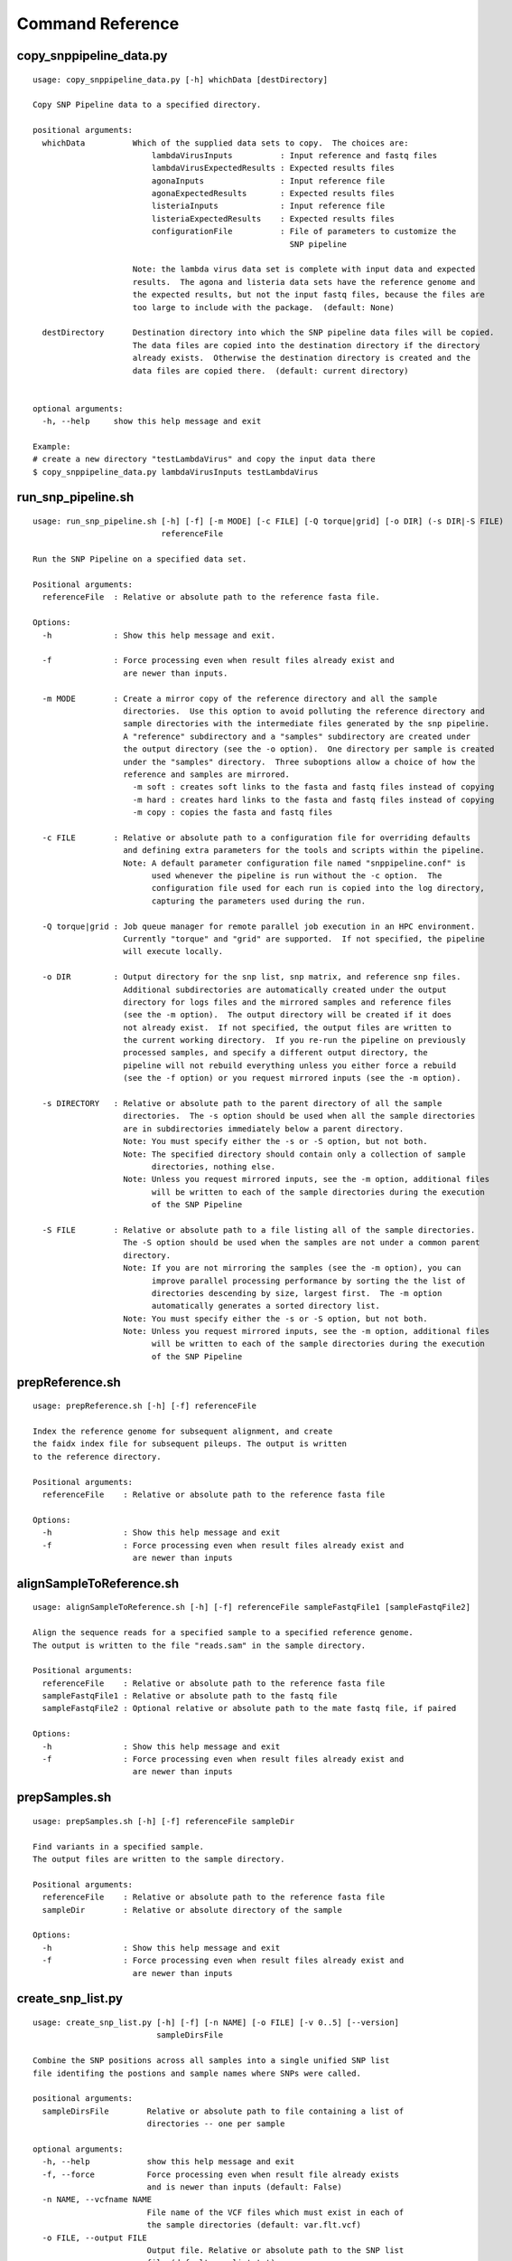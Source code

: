 
.. DO NOT EDIT.
.. This file is machine generated by the make_cmd_reference.sh script.

.. _cmd-ref-label:

=================
Command Reference
=================

copy_snppipeline_data.py
------------------------

::

  usage: copy_snppipeline_data.py [-h] whichData [destDirectory]
  
  Copy SNP Pipeline data to a specified directory.
  
  positional arguments:
    whichData          Which of the supplied data sets to copy.  The choices are:
                           lambdaVirusInputs          : Input reference and fastq files
                           lambdaVirusExpectedResults : Expected results files
                           agonaInputs                : Input reference file
                           agonaExpectedResults       : Expected results files
                           listeriaInputs             : Input reference file
                           listeriaExpectedResults    : Expected results files
                           configurationFile          : File of parameters to customize the 
                                                        SNP pipeline
                   
                       Note: the lambda virus data set is complete with input data and expected  
                       results.  The agona and listeria data sets have the reference genome and  
                       the expected results, but not the input fastq files, because the files are  
                       too large to include with the package.  (default: None)
                       
    destDirectory      Destination directory into which the SNP pipeline data files will be copied.
                       The data files are copied into the destination directory if the directory 
                       already exists.  Otherwise the destination directory is created and the 
                       data files are copied there.  (default: current directory)
                       
  
  optional arguments:
    -h, --help     show this help message and exit
  
  Example:
  # create a new directory "testLambdaVirus" and copy the input data there
  $ copy_snppipeline_data.py lambdaVirusInputs testLambdaVirus

.. _cmd-ref-run-snp-pipeline:

run_snp_pipeline.sh
------------------------

::

  usage: run_snp_pipeline.sh [-h] [-f] [-m MODE] [-c FILE] [-Q torque|grid] [-o DIR] (-s DIR|-S FILE)
                             referenceFile
  
  Run the SNP Pipeline on a specified data set.
  
  Positional arguments:
    referenceFile  : Relative or absolute path to the reference fasta file.
  
  Options:
    -h             : Show this help message and exit.
  
    -f             : Force processing even when result files already exist and 
                     are newer than inputs.
  
    -m MODE        : Create a mirror copy of the reference directory and all the sample 
                     directories.  Use this option to avoid polluting the reference directory and 
                     sample directories with the intermediate files generated by the snp pipeline. 
                     A "reference" subdirectory and a "samples" subdirectory are created under 
                     the output directory (see the -o option).  One directory per sample is created 
                     under the "samples" directory.  Three suboptions allow a choice of how the 
                     reference and samples are mirrored.
                       -m soft : creates soft links to the fasta and fastq files instead of copying
                       -m hard : creates hard links to the fasta and fastq files instead of copying
                       -m copy : copies the fasta and fastq files
  
    -c FILE        : Relative or absolute path to a configuration file for overriding defaults 
                     and defining extra parameters for the tools and scripts within the pipeline. 
                     Note: A default parameter configuration file named "snppipeline.conf" is 
                           used whenever the pipeline is run without the -c option.  The 
                           configuration file used for each run is copied into the log directory, 
                           capturing the parameters used during the run.
  
    -Q torque|grid : Job queue manager for remote parallel job execution in an HPC environment.
                     Currently "torque" and "grid" are supported.  If not specified, the pipeline 
                     will execute locally.
  
    -o DIR         : Output directory for the snp list, snp matrix, and reference snp files.
                     Additional subdirectories are automatically created under the output 
                     directory for logs files and the mirrored samples and reference files 
                     (see the -m option).  The output directory will be created if it does 
                     not already exist.  If not specified, the output files are written to 
                     the current working directory.  If you re-run the pipeline on previously
                     processed samples, and specify a different output directory, the 
                     pipeline will not rebuild everything unless you either force a rebuild 
                     (see the -f option) or you request mirrored inputs (see the -m option).
  
    -s DIRECTORY   : Relative or absolute path to the parent directory of all the sample 
                     directories.  The -s option should be used when all the sample directories
                     are in subdirectories immediately below a parent directory.
                     Note: You must specify either the -s or -S option, but not both.
                     Note: The specified directory should contain only a collection of sample
                           directories, nothing else.
                     Note: Unless you request mirrored inputs, see the -m option, additional files
                           will be written to each of the sample directories during the execution 
                           of the SNP Pipeline
  
    -S FILE        : Relative or absolute path to a file listing all of the sample directories.
                     The -S option should be used when the samples are not under a common parent 
                     directory.  
                     Note: If you are not mirroring the samples (see the -m option), you can
                           improve parallel processing performance by sorting the the list of 
                           directories descending by size, largest first.  The -m option 
                           automatically generates a sorted directory list.
                     Note: You must specify either the -s or -S option, but not both.
                     Note: Unless you request mirrored inputs, see the -m option, additional files
                           will be written to each of the sample directories during the execution 
                           of the SNP Pipeline
  

prepReference.sh
------------------------

::

  usage: prepReference.sh [-h] [-f] referenceFile
  
  Index the reference genome for subsequent alignment, and create
  the faidx index file for subsequent pileups. The output is written
  to the reference directory.
  
  Positional arguments:
    referenceFile    : Relative or absolute path to the reference fasta file
  
  Options:
    -h               : Show this help message and exit
    -f               : Force processing even when result files already exist and
                       are newer than inputs
  

alignSampleToReference.sh
-------------------------

::

  usage: alignSampleToReference.sh [-h] [-f] referenceFile sampleFastqFile1 [sampleFastqFile2]
  
  Align the sequence reads for a specified sample to a specified reference genome.
  The output is written to the file "reads.sam" in the sample directory.
  
  Positional arguments:
    referenceFile    : Relative or absolute path to the reference fasta file
    sampleFastqFile1 : Relative or absolute path to the fastq file
    sampleFastqFile2 : Optional relative or absolute path to the mate fastq file, if paired
  
  Options:
    -h               : Show this help message and exit
    -f               : Force processing even when result files already exist and 
                       are newer than inputs
  

prepSamples.sh
------------------------

::

  usage: prepSamples.sh [-h] [-f] referenceFile sampleDir
  
  Find variants in a specified sample.
  The output files are written to the sample directory.
  
  Positional arguments:
    referenceFile    : Relative or absolute path to the reference fasta file
    sampleDir        : Relative or absolute directory of the sample
  
  Options:
    -h               : Show this help message and exit
    -f               : Force processing even when result files already exist and 
                       are newer than inputs
  

create_snp_list.py
------------------------

::

  usage: create_snp_list.py [-h] [-f] [-n NAME] [-o FILE] [-v 0..5] [--version]
                            sampleDirsFile
  
  Combine the SNP positions across all samples into a single unified SNP list
  file identifing the postions and sample names where SNPs were called.
  
  positional arguments:
    sampleDirsFile        Relative or absolute path to file containing a list of
                          directories -- one per sample
  
  optional arguments:
    -h, --help            show this help message and exit
    -f, --force           Force processing even when result file already exists
                          and is newer than inputs (default: False)
    -n NAME, --vcfname NAME
                          File name of the VCF files which must exist in each of
                          the sample directories (default: var.flt.vcf)
    -o FILE, --output FILE
                          Output file. Relative or absolute path to the SNP list
                          file (default: snplist.txt)
    -v 0..5, --verbose 0..5
                          Verbose message level (0=no info, 5=lots) (default: 1)
    --version             show program's version number and exit

create_snp_pileup.py
------------------------

::

  usage: create_snp_pileup.py [-h] [-f] [-l FILE] [-a FILE] [-o FILE] [-v 0..5]
                              [--version]
  
  Create the SNP pileup file for a sample -- the pileup file at the positions
  where SNPs were called in any of the samples.
  
  optional arguments:
    -h, --help            show this help message and exit
    -f, --force           Force processing even when result file already exists
                          and is newer than inputs (default: False)
    -l FILE, --snpListFile FILE
                          Relative or absolute path to the SNP list file across
                          all samples (default: snplist.txt)
    -a FILE, --allPileupFile FILE
                          Relative or absolute path to the genome-wide pileup
                          file for this sample (default: reads.all.pileup)
    -o FILE, --output FILE
                          Output file. Relative or absolute path to the sample
                          SNP pileup file (default: reads.snp.pileup)
    -v 0..5, --verbose 0..5
                          Verbose message level (0=no info, 5=lots) (default: 1)
    --version             show program's version number and exit

.. _cmd-ref-call-consensus:

call_consensus.py
------------------------

::

  usage: call_consensus.py [-h] [-f] [-l FILE] [-o FILE] [-q INT] [-c FREQ]
                           [-d INT] [-b FREQ] [--vcfFileName NAME]
                           [--vcfRefName NAME] [--vcfAllPos]
                           [--vcfPreserveRefCase] [--vcfFailedSnpGt {.,0,1}]
                           [-v 0..5] [--version]
                           allPileupFile
  
  Call the consensus base for a sample at the specified positions where SNPs
  were previously called in any of the samples. Generates a single-sequence
  fasta file with one base per specified position.
  
  positional arguments:
    allPileupFile         Relative or absolute path to the genome-wide pileup
                          file for this sample.
  
  optional arguments:
    -h, --help            show this help message and exit
    -f, --force           Force processing even when result file already exists
                          and is newer than inputs. (default: False)
    -l FILE, --snpListFile FILE
                          Relative or absolute path to the SNP list file across
                          all samples. (default: snplist.txt)
    -o FILE, --output FILE
                          Output file. Relative or absolute path to the
                          consensus fasta file for this sample. (default:
                          consensus.fasta)
    -q INT, --minBaseQual INT
                          Mimimum base quality score to count a read. All other
                          snp filters take effect after the low-quality reads
                          are discarded. (default: 0)
    -c FREQ, --minConsFreq FREQ
                          Consensus frequency. Mimimum fraction of high-quality
                          reads supporting the consensus to make a call.
                          (default: 0.6)
    -d INT, --minConsStrdDpth INT
                          Consensus strand depth. Minimum number of high-quality
                          reads supporting the consensus which must be present
                          on both the forward and reverse strands to make a
                          call. (default: 0)
    -b FREQ, --minConsStrdBias FREQ
                          Strand bias. Minimum fraction of the high-quality
                          consensus-supporting reads which must be present on
                          both the forward and reverse strands to make a call.
                          The numerator of this fraction is the number of high-
                          quality consensus-supporting reads on one strand. The
                          denominator is the total number of high-quality
                          consensus-supporting reads on both strands combined.
                          (default: 0)
    --vcfFileName NAME    VCF Output file name. If specified, a VCF file with
                          this file name will be created in the same directory
                          as the consensus fasta file for this sample. (default:
                          None)
    --vcfRefName NAME     Name of the reference file. This is only used in the
                          generated VCF file header. (default: Unknown
                          reference)
    --vcfAllPos           Flag to cause VCF file generation at all positions,
                          not just the snp positions. This has no effect on the
                          consensus fasta file, it only affects the VCF file.
                          This capability is intended primarily as a diagnostic
                          tool and enabling this flag will greatly increase
                          execution time. (default: False)
    --vcfPreserveRefCase  Flag to cause the VCF file generator to emit each
                          reference base in uppercase/lowercase as it appears in
                          the reference sequence file. If not specified, the
                          reference base is emitted in uppercase. (default:
                          False)
    --vcfFailedSnpGt {.,0,1}
                          Controls the VCF file GT data element when a snp fails
                          filters. Possible values: .) The GT element will be a
                          dot, indicating unable to make a call. 0) The GT
                          element will be 0, indicating the reference base. 1)
                          The GT element will be the ALT index of the most
                          commonly occuring base, usually 1. (default: .)
    -v 0..5, --verbose 0..5
                          Verbose message level (0=no info, 5=lots) (default: 1)
    --version             show program's version number and exit

create_snp_matrix.py
------------------------

::

  usage: create_snp_matrix.py [-h] [-f] [-c NAME] [-o FILE] [-v 0..5]
                              [--version]
                              sampleDirsFile
  
  Create the SNP matrix containing the consensus base for each of the samples at
  the positions where SNPs were called in any of the samples. The matrix
  contains one row per sample and one column per SNP position. Non-SNP positions
  are not included in the matrix. The matrix is formatted as a fasta file, with
  each sequence (all of identical length) corresponding to the SNPs in the
  correspondingly named sequence.
  
  positional arguments:
    sampleDirsFile        Relative or absolute path to file containing a list of
                          directories -- one per sample
  
  optional arguments:
    -h, --help            show this help message and exit
    -f, --force           Force processing even when result file already exists
                          and is newer than inputs (default: False)
    -c NAME, --consFileName NAME
                          File name of the previously created consensus SNP call
                          file which must exist in each of the sample
                          directories (default: consensus.fasta)
    -o FILE, --output FILE
                          Output file. Relative or absolute path to the SNP
                          matrix file (default: snpma.fasta)
    -v 0..5, --verbose 0..5
                          Verbose message level (0=no info, 5=lots) (default: 1)
    --version             show program's version number and exit

create_snp_reference_seq.py
---------------------------

::

  usage: create_snp_reference_seq.py [-h] [-f] [-l FILE] [-o FILE] [-v 0..5]
                                     [--version]
                                     referenceFile
  
  Write reference sequence bases at SNP locations to a fasta file.
  
  positional arguments:
    referenceFile         Relative or absolute path to the reference bases file
                          in fasta format
  
  optional arguments:
    -h, --help            show this help message and exit
    -f, --force           Force processing even when result file already exists
                          and is newer than inputs (default: False)
    -l FILE, --snpListFile FILE
                          Relative or absolute path to the SNP list file
                          (default: snplist.txt)
    -o FILE, --output FILE
                          Output file. Relative or absolute path to the SNP
                          reference sequence file (default: referenceSNP.fasta)
    -v 0..5, --verbose 0..5
                          Verbose message level (0=no info, 5=lots) (default: 1)
    --version             show program's version number and exit

collectSampleMetrics.sh
---------------------------

::

  usage: collectSampleMetrics.sh [-h] [-f] [-m FILE] [-o FILE] sampleDir referenceFile
  
  Collect alignment, coverage, and variant metrics for a single specified sample.
  
  Positional arguments:
    sampleDir        : Relative or absolute directory of the sample
    referenceFile    : Relative or absolute path to the reference fasta file
  
  Options:
    -h               : Show this help message and exit
    -f               : Force processing even when result files already exist and
                       are newer than inputs
    -m FILE          : Relative or absolute path to the SNP matrix file
                       (default: snpma.fasta)
    -o FILE          : Output file. Relative or absolute path to the metrics file
                       (default: stdout)

combineSampleMetrics.sh
---------------------------

::

  usage: combineSampleMetrics.sh [-h] [-n NAME] [-o FILE] sampleDirsFile
  
  Combine the metrics from all samples into a single table of metrics for all samples.
  The output is a tab-separated-values file with a row for each sample and a column
  for each metric.
  
  Before running this command, the metrics for each sample must be created by the
  collectSampleMetrics.sh script.
  
  Positional arguments:
    sampleDirsFile   : Relative or absolute path to file containing a list of
                       directories -- one per sample
  
  Options:
    -h               : Show this help message and exit
    -n NAME          : File name of the metrics files which must exist in each of
                       the sample directories. (default: metrics)
    -o FILE          : Output file. Relative or absolute path to the combined metrics
                       file. (default: stdout)

mergeVcf.sh
---------------------------

::

  usage: mergeVcf.sh [-h] [-f] [-n NAME] [-o FILE] sampleDirsFile
  
  Merge the vcf files from all samples into a single multi-vcf file for all samples.
  
  Before running this command, the vcf file for each sample must be created by the
  call_consensus.py script.
  
  Positional arguments:
    sampleDirsFile   : Relative or absolute path to file containing a list of
                       directories -- one per sample
  
  Options:
    -h               : Show this help message and exit
    -f               : Force processing even when result files already exist and 
                       are newer than inputs
    -n NAME          : File name of the vcf files which must exist in each of
                       the sample directories. (default: consensus.vcf)
    -o FILE          : Output file. Relative or absolute path to the merged
                       multi-vcf file. (default: snpma.vcf)
